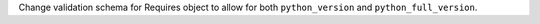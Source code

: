 Change validation schema for Requires object to allow for both ``python_version`` and ``python_full_version``.
